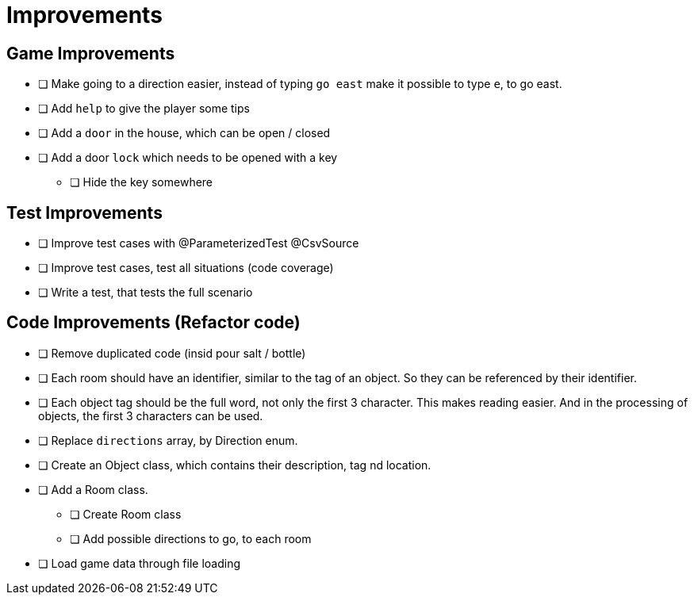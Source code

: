 = Improvements

== Game Improvements
* [ ] Make going to a direction easier, instead of typing `go east` make it possible to type `e`, to go east.
* [ ] Add `help` to give the player some tips
* [ ] Add a `door` in the house, which can be open / closed
* [ ] Add a door `lock` which needs to be opened with a key
** [ ] Hide the key somewhere

== Test Improvements
* [ ] Improve test cases with @ParameterizedTest @CsvSource
* [ ] Improve test cases, test all situations (code coverage)
* [ ] Write a test, that tests the full scenario

== Code Improvements (Refactor code)
* [ ] Remove duplicated code (insid pour salt / bottle)
* [ ] Each room should have an identifier, similar to the tag of an object. So they can be referenced by their identifier.
* [ ] Each object tag should be the full word, not only the first 3 character. This makes reading easier. And in the processing of objects, the first 3 characters can be used.
* [ ] Replace `directions` array, by Direction enum.
* [ ] Create an Object class, which contains their description, tag nd location.
* [ ] Add a Room class.
** [ ] Create Room class
** [ ] Add possible directions to go, to each room
* [ ] Load game data through file loading
